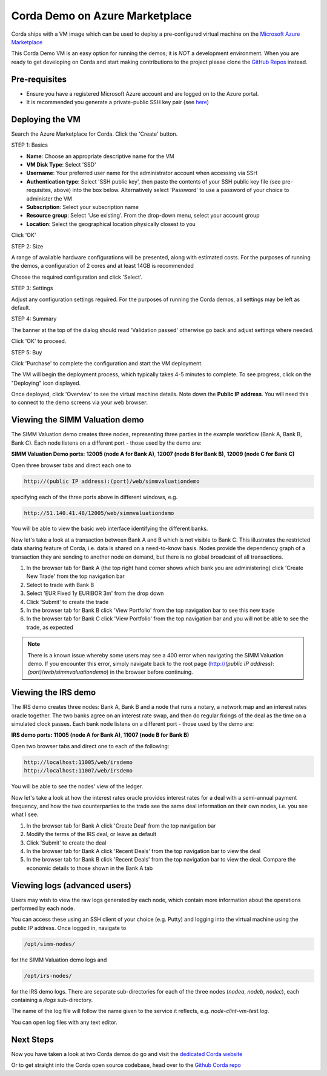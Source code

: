 Corda Demo on Azure Marketplace
===============================

Corda ships with a VM image which can be used to deploy a pre-configured virtual machine on the `Microsoft Azure Marketplace <https://azure.microsoft.com/en-gb/overview/what-is-azure>`_


This Corda Demo VM is an easy option for running the demos; it is *NOT* a development environment. When you are ready to get developing on Corda and start making contributions to the project please clone the `GitHub Repos <https://github.com/corda/>`_ instead.

Pre-requisites
--------------
* Ensure you have a registered Microsoft Azure account and are logged on to the Azure portal.
* It is recommended you generate a private-public SSH key pair (see `here <https://www.digitalocean.com/community/tutorials/how-to-set-up-ssh-keys--2/>`_)


Deploying the VM
----------------

Search the Azure Marketplace for Corda.
Click the 'Create' button.

STEP 1: Basics

* **Name**: Choose an appropriate descriptive name for the VM
* **VM Disk Type**: Select 'SSD'
* **Username**: Your preferred user name for the administrator account when accessing via SSH
* **Authentication type**: Select 'SSH public key', then paste the contents of your SSH public key file (see pre-requisites, above) into the box below. Alternatively select 'Password' to use a password of your choice to administer the VM

* **Subscription**: Select your subscription name
* **Resource group**: Select 'Use existing'. From the drop-down menu, select your account group
* **Location**: Select the geographical location physically closest to you
 
.. image:: resources/azure_vm_10_00_1.png
  :width: 300px

Click 'OK'

STEP 2: Size

A range of available hardware configurations will be presented, along with estimated costs. For the purposes of running the demos, a configuration of 2 cores and at least 14GB is recommended

.. image:: resources/azure_vm_10_05_1.png
  :width: 300px
 
Choose the required configuration and click 'Select'.

STEP 3: Settings

Adjust any configuration settings required. For the purposes of running the Corda demos, all settings may be left as default.

.. image:: resources/azure_vm_10_16_1.png
  :width: 300px

STEP 4: Summary

The banner at the top of the dialog should read 'Validation passed' otherwise go back and adjust settings where needed.

.. image:: resources/azure_vm_10_19.png
  :width: 300px

Click 'OK' to proceed.

STEP 5: Buy

Click 'Purchase' to complete the configuration and start the VM deployment.

The VM will begin the deployment process, which typically takes 4-5 minutes to complete. To see progress, click on the "Deploying" icon displayed.

.. image:: resources/azure_vm_10_20.png
  :width: 300px

Once deployed, click 'Overview' to see the virtual machine details. Note down the **Public IP address**. You will need this to connect to the demo screens via your web browser:

.. image:: resources/azure_vm_10_26.png
  :width: 300px


Viewing the SIMM Valuation demo
-------------------------------
The SIMM Valuation demo creates three nodes, representing three parties in the example workflow (Bank A, Bank B, Bank C). Each node listens on a different port - those used by the demo are:

**SIMM Valuation Demo ports:** **12005 (node A for Bank A)**, **12007 (node B for Bank B)**, **12009 (node C for Bank C)**

Open three browser tabs and direct each one to 

.. sourcecode:: shell

	http://(public IP address):(port)/web/simmvaluationdemo

specifying each of the three ports above in different windows, e.g. 

.. sourcecode:: shell

	http://51.140.41.48/12005/web/simmvaluationdemo

You will be able to view the basic web interface identifying the different banks.

Now let's take a look at a transaction between Bank A and B which is not visible to Bank C. This illustrates the restricted data sharing feature of Corda, i.e. data is shared on a need-to-know basis. Nodes provide the dependency graph of a transaction they are sending to another node on demand, but there is no global broadcast of all transactions. 

1. In the browser tab for Bank A (the top right hand corner shows which bank you are administering) click 'Create New Trade' from the top navigation bar
2. Select to trade with Bank B
3. Select 'EUR Fixed 1y EURIBOR 3m' from the drop down
4. Click 'Submit' to create the trade
5. In the browser tab for Bank B click 'View Portfolio' from the top navigation bar to see this new trade
6. In the browser tab for Bank C click 'View Portfolio' from the top navigation bar and you will not be able to see the trade, as expected

.. image:: resources/azure_vm_10_51.png
  :width: 300px

.. note:: There is a known issue whereby some users may see a 400 error when navigating the SIMM Valuation demo. If you encounter this error, simply navigate back to the root page (http://*(public IP address)*:*(port)*/*web*/*simmvaluationdemo*) in the browser before continuing.

Viewing the IRS demo
--------------------
The IRS demo creates three nodes: Bank A, Bank B and a node that runs a notary, a network map and an interest rates oracle together. The two banks agree on an interest rate swap, and then do regular fixings of the deal as the time on a simulated clock passes. Each bank node listens on a different port - those used by the demo are:

**IRS demo ports:** **11005 (node A for Bank A)**, **11007 (node B for Bank B)**

Open two browser tabs and direct one to each of the following:

.. sourcecode:: shell

	http://localhost:11005/web/irsdemo
	http://localhost:11007/web/irsdemo
	
You will be able to see the nodes' view of the ledger.

.. image:: resources/azure_vm_10_52.png
  :width: 300px

Now let's take a look at how the interest rates oracle provides interest rates for a deal with a semi-annual payment frequency, and how the two counterparties to the trade see the same deal information on their own nodes, i.e. you see what I see.

1. In the browser tab for Bank A click 'Create Deal' from the top navigation bar
2. Modify the terms of the IRS deal, or leave as default
3. Click 'Submit' to create the deal
4. In the browser tab for Bank A click 'Recent Deals' from the top navigation bar to view the deal
5. In the browser tab for Bank B click 'Recent Deals' from the top navigation bar to view the deal. Compare the economic details to those shown in the Bank A tab

.. image:: resources/azure_vm_10_54.png
  :width: 300px


Viewing logs (advanced users)
-----------------------------
Users may wish to view the raw logs generated by each node, which contain more information about the operations performed by each node.

You can access these using an SSH client of your choice (e.g. Putty) and logging into the virtual machine using the public IP address.
Once logged in, navigate to 

.. sourcecode:: shell

	/opt/simm-nodes/

for the SIMM Valuation demo logs and

.. sourcecode:: shell

	/opt/irs-nodes/

for the IRS demo logs.
There are separate sub-directories for each of the three nodes (*nodea*, *nodeb*, *nodec*), each containing a */logs* sub-directory.

The name of the log file will follow the name given to the service it reflects, e.g. *node-clint-vm-test.log*.

.. image:: resources/azure_vm_10_47.png
  :width: 300px

You can open log files with any text editor.

.. image:: resources/azure_vm_10_49.png
  :width: 300px
  
Next Steps
----------
Now you have taken a look at two Corda demos do go and visit the `dedicated Corda website <https://www.corda.net>`_

Or to get straight into the Corda open source codebase, head over to the `Github Corda repo <https://www.github.com/corda>`_
